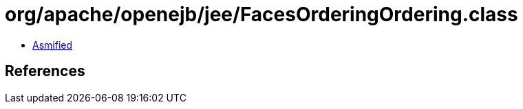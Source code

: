 = org/apache/openejb/jee/FacesOrderingOrdering.class

 - link:FacesOrderingOrdering-asmified.java[Asmified]

== References

